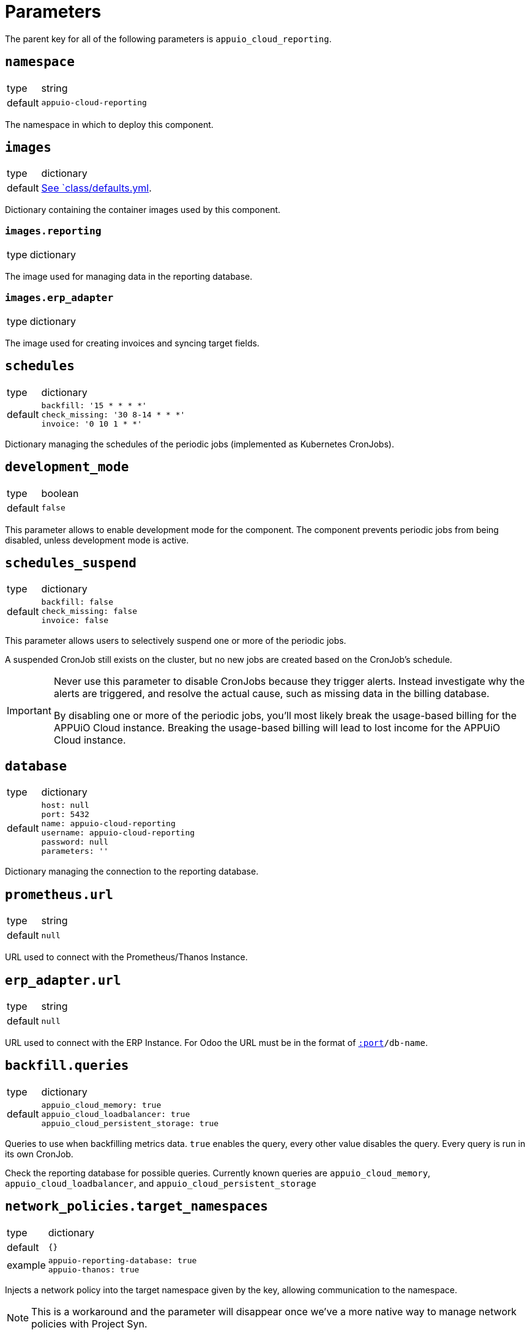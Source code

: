 = Parameters

The parent key for all of the following parameters is `appuio_cloud_reporting`.

== `namespace`

[horizontal]
type:: string
default:: `appuio-cloud-reporting`

The namespace in which to deploy this component.


== `images`

[horizontal]
type:: dictionary
default:: https://github.com/appuio/component-appuio-cloud-reporting/blob/master/class/defaults.yml[See `class/defaults.yml].

Dictionary containing the container images used by this component.


=== `images.reporting`

[horizontal]
type:: dictionary

The image used for managing data in the reporting database.


=== `images.erp_adapter`

[horizontal]
type:: dictionary

The image used for creating invoices and syncing target fields.


== `schedules`

[horizontal]
type:: dictionary
default::
+
[source,yaml]
----
backfill: '15 * * * *'
check_missing: '30 8-14 * * *'
invoice: '0 10 1 * *'
----

Dictionary managing the schedules of the periodic jobs (implemented as Kubernetes CronJobs).

== `development_mode`

[horizontal]
type:: boolean
default:: `false`

This parameter allows to enable development mode for the component.
The component prevents periodic jobs from being disabled, unless development mode is active.

== `schedules_suspend`

[horizontal]
type:: dictionary
default::
+
[source,yaml]
----
backfill: false
check_missing: false
invoice: false
----

This parameter allows users to selectively suspend one or more of the periodic jobs.

A suspended CronJob still exists on the cluster, but no new jobs are created based on the CronJob's schedule.

[IMPORTANT]
====
Never use this parameter to disable CronJobs because they trigger alerts.
Instead investigate why the alerts are triggered, and resolve the actual cause, such as missing data in the billing database.

By disabling one or more of the periodic jobs, you'll most likely break the usage-based billing for the APPUiO Cloud instance.
Breaking the usage-based billing will lead to lost income for the APPUiO Cloud instance.
====

== `database`

[horizontal]
type:: dictionary
default::
+
[source,yaml]
----
host: null
port: 5432
name: appuio-cloud-reporting
username: appuio-cloud-reporting
password: null
parameters: ''
----

Dictionary managing the connection to the reporting database.


== `prometheus.url`

[horizontal]
type:: string
default:: `null`

URL used to connect with the Prometheus/Thanos Instance.


== `erp_adapter.url`

[horizontal]
type:: string
default:: `null`

URL used to connect with the ERP Instance.
For Odoo the URL must be in the format of `https://user:pass@host[:port]/db-name`.


== `backfill.queries`

[horizontal]
type:: dictionary
default::
+
[source,yaml]
----
appuio_cloud_memory: true
appuio_cloud_loadbalancer: true
appuio_cloud_persistent_storage: true
----

Queries to use when backfilling metrics data.
`true` enables the query, every other value disables the query.
Every query is run in its own CronJob.

Check the reporting database for possible queries.
Currently known queries are `appuio_cloud_memory`, `appuio_cloud_loadbalancer`, and `appuio_cloud_persistent_storage`


== `network_policies.target_namespaces`

[horizontal]
type:: dictionary
default:: `{}`
example::
+
[source,yaml]
----
appuio-reporting-database: true
appuio-thanos: true
----

Injects a network policy into the target namespace given by the key, allowing communication to the namespace.

[NOTE]
This is a workaround and the parameter will disappear once we've a more native way to manage network policies with Project Syn.


== `monitoring.enabled`

[horizontal]
type:: boolean
default:: `true`

The component creates Prometheus and Alertmanager objects if enabled.


== `monitoring.alerts`

[horizontal]
type:: dictionary
example::
+
[source,yaml]
----
APPUiOCloudReportingDidSomething:
  enabled: false
  rule:
    annotations:
      description: APPUiOCloudReporting did something.
      message: APPUiOCloudReporting did something.
      runbook: https://hub.syn.tools/appuio-cloud-reporting/runbooks/APPUiOCloudReportingDidSomething.html
    expr: |
      appuio_cloud_reporting_doing_something > 1
    for: 10m
    labels:
      severity: warning
----

Alerts monitoring the cloud reporting cron jobs.


== Example

[source,yaml]
----
schedules:
  invoice: '0 12 1 * *'

database:
  host: reporting-database.appuio.cloud
  port: 5432
  name: reporting-database
  username: reporting-user
  password: ?{vaultkv:${cluster:tenant}/${cluster:name}/appuio-cloud-reporting/reporting-database-password}

erp_adapter:
  url: ?{vaultkv:${cluster:tenant}/${cluster:name}/appuio-cloud-reporting/erp-url}

prometheus:
  url: http://thanos-query.appuio-thanos.svc:9090
----
